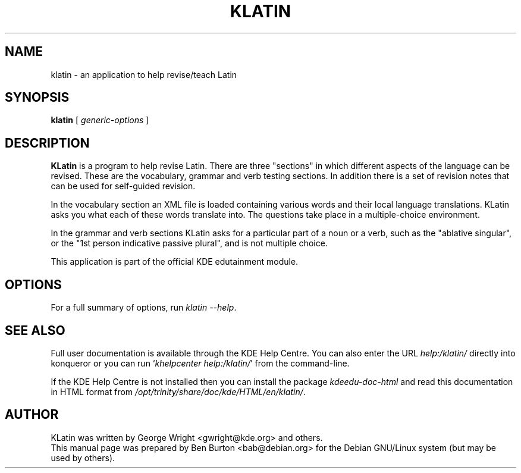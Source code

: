 .\"                                      Hey, EMACS: -*- nroff -*-
.\" First parameter, NAME, should be all caps
.\" Second parameter, SECTION, should be 1-8, maybe w/ subsection
.\" other parameters are allowed: see man(7), man(1)
.TH KLATIN 1 "March 16, 2005"
.\" Please adjust this date whenever revising the manpage.
.\"
.\" Some roff macros, for reference:
.\" .nh        disable hyphenation
.\" .hy        enable hyphenation
.\" .ad l      left justify
.\" .ad b      justify to both left and right margins
.\" .nf        disable filling
.\" .fi        enable filling
.\" .br        insert line break
.\" .sp <n>    insert n+1 empty lines
.\" for manpage-specific macros, see man(7)
.SH NAME
klatin \- an application to help revise/teach Latin
.SH SYNOPSIS
.B klatin
.RI "[ " generic-options " ]"
.SH DESCRIPTION
\fBKLatin\fP is a program to help revise Latin.  There are three "sections"
in which different aspects of the language can be revised.  These are the
vocabulary, grammar and verb testing sections.  In addition there is a
set of revision notes that can be used for self-guided revision.
.PP
In the vocabulary section an XML file is loaded containing various
words and their local language translations.  KLatin asks you what each
of these words translate into.  The questions take place in a
multiple-choice environment.
.PP
In the grammar and verb sections KLatin asks for a particular part of a
noun or a verb, such as the "ablative singular", or the "1st person
indicative passive plural", and is not multiple choice.
.PP
This application is part of the official KDE edutainment module.
.SH OPTIONS
For a full summary of options, run \fIklatin \-\-help\fP.
.SH SEE ALSO
Full user documentation is available through the KDE Help Centre.
You can also enter the URL
\fIhelp:/klatin/\fP
directly into konqueror or you can run
`\fIkhelpcenter help:/klatin/\fP'
from the command-line.
.PP
If the KDE Help Centre is not installed then you can install the package
\fIkdeedu-doc-html\fP and read this documentation in HTML format from
\fI/opt/trinity/share/doc/kde/HTML/en/klatin/\fP.
.SH AUTHOR
KLatin was written by George Wright <gwright@kde.org> and others.
.br
This manual page was prepared by Ben Burton <bab@debian.org>
for the Debian GNU/Linux system (but may be used by others).
